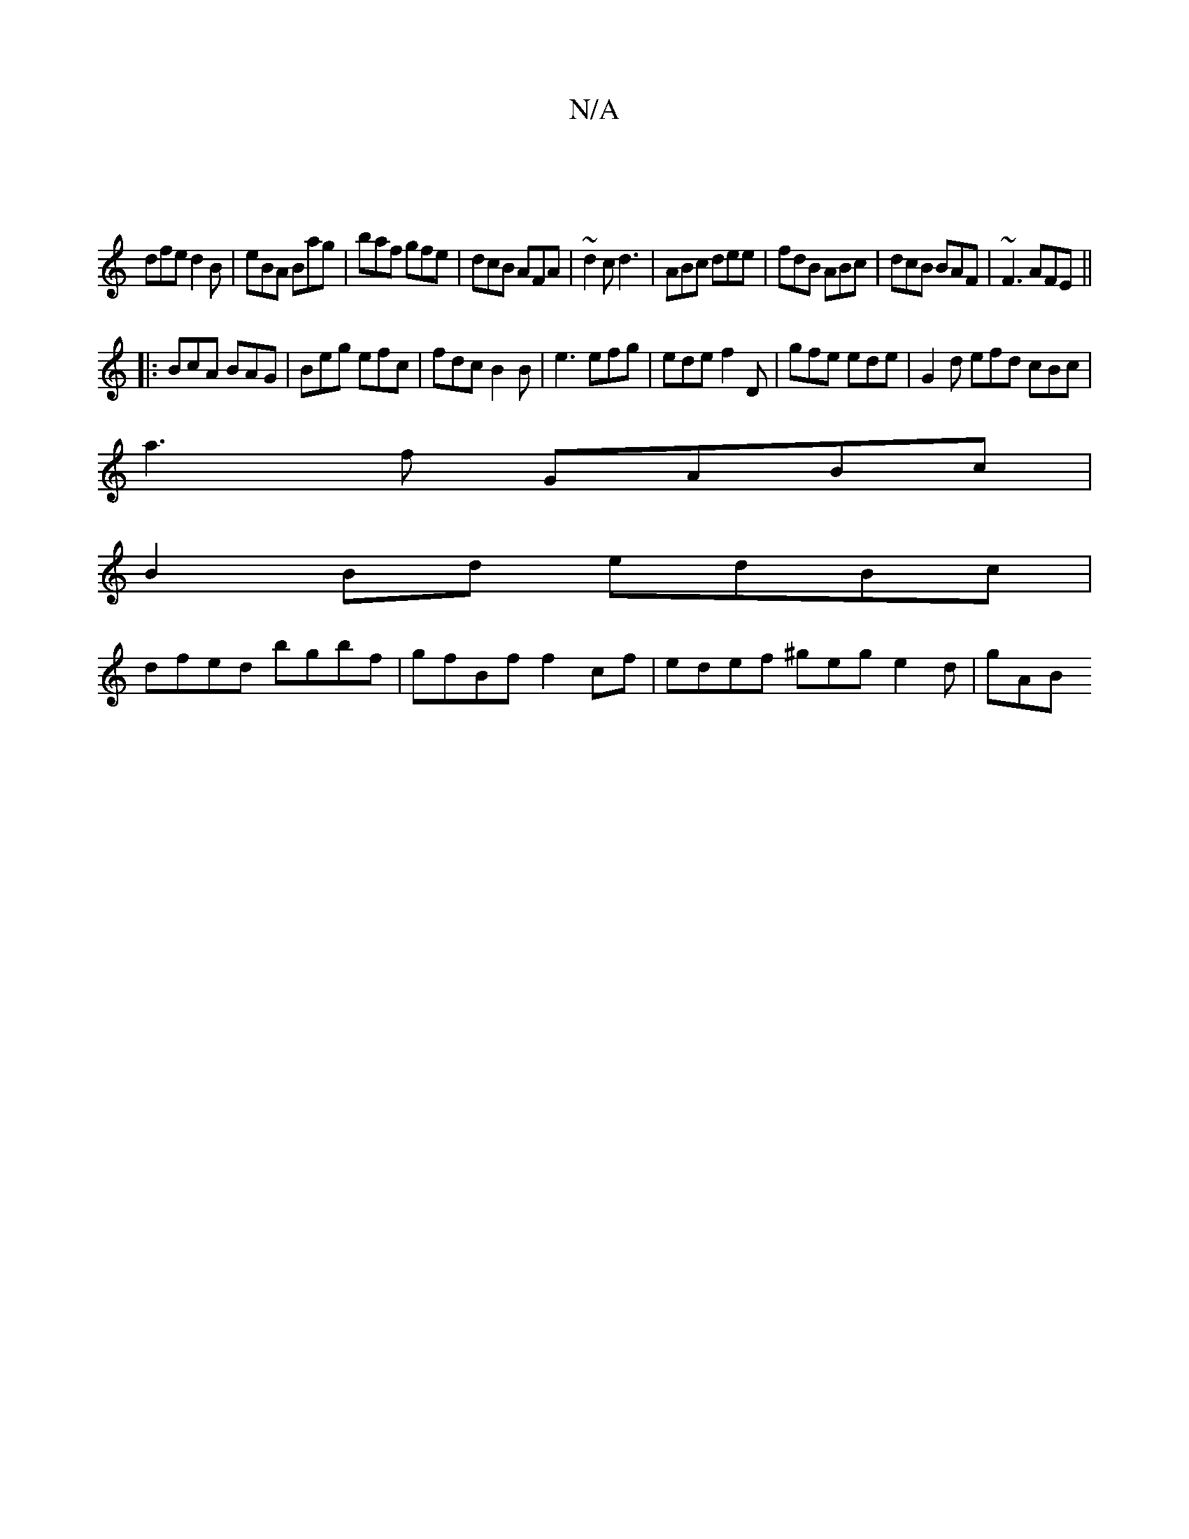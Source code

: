 X:1
T:N/A
M:4/4
R:N/A
K:Cmajor
|
dfe d2B|eBA Bag|baf gfe|dcB AFA|~d2c d3|ABc dee|fdB ABc|dcB BAF|~F3 AFE ||
|:BcA BAG|Beg efc|fdc B2B|e3 efg|ede f2D|gfe ede|G2d efd cBc|
a3f GABc|
B2 Bd edBc|
dfed bgbf|gfBf f2cf|edef ^geg e2d| gAB 